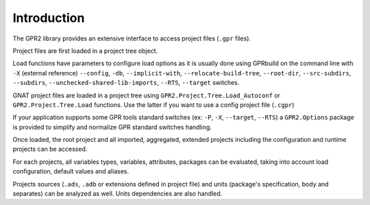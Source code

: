 ************
Introduction
************

The GPR2 library provides an extensive interface to access project files (``.gpr`` files).

Project files are first loaded in a project tree object.

Load functions have parameters to configure load options as it is usually done
using GPRbuild on the command line with
``-X`` (external reference) ``--config``, ``-db``, ``--implicit-with``, ``--relocate-build-tree``, ``--root-dir``,
``--src-subdirs``, ``--subdirs``,  ``--unchecked-shared-lib-imports``, ``--RTS``, ``--target`` switches.

GNAT project files are loaded in a project tree using ``GPR2.Project.Tree.Load_Autoconf``
or ``GPR2.Project.Tree.Load`` functions. Use the latter if you want to use a config project file (``.cgpr``)

If your application supports some GPR tools standard switches (ex: ``-P``, ``-X``, ``--target``, ``--RTS``)
a ``GPR2.Options`` package is provided to simplify and normalize GPR standard switches handling.

Once loaded, the root project and all imported, aggregated, extended projects
including the configuration and runtime projects can be accessed.

For each projects, all variables types, variables, attributes, packages can be evaluated,
taking into account load configuration, default values and aliases.

Projects sources (``.ads``, ``.adb`` or extensions defined in project file) and units (package's specification, body and separates)
can be analyzed as well. Units dependencies are also handled.
